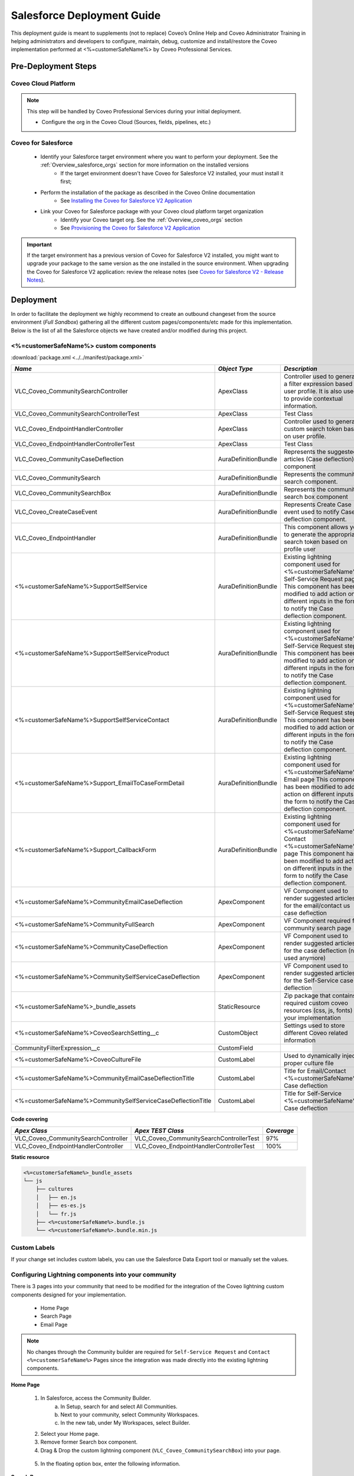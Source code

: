 .. _Deployment_sfdc_deployment:

***************************
Salesforce Deployment Guide
***************************

This deployment guide is meant to supplements (not to replace) Coveo’s Online Help and Coveo Administrator Training in helping administrators 
and developers to configure, maintain, debug, customize and install/restore the Coveo implementation performed at <%=customerSafeName%> by 
Coveo Professional Services. 



Pre-Deployment Steps
====================

Coveo Cloud Platform
--------------------

.. note::
    This step will be handled by Coveo Professional Services during your initial deployment.

    * Configure the org in the Coveo Cloud (Sources, fields, pipelines, etc.)

Coveo for Salesforce
--------------------
    * Identify your Salesforce target environment where you want to perform your deployment. See the :ref:`Overview_salesforce_orgs` section for more information on the installed versions
        - If the target environment doesn't have Coveo for Salesforce V2 installed, your must install it first;
    * Perform the installation of the package as described in the Coveo Online documentation
        - See `Installing the Coveo for Salesforce V2 Application <https://onlinehelp.coveo.com/en/cloud/Installing_the_Coveo_for_Salesforce_V2_Application.htm>`_
    * Link your Coveo for Salesforce package with your Coveo cloud platform target organization
        - Identify your Coveo target org. See the :ref:`Overview_coveo_orgs` section
        - See `Provisioning the Coveo for Salesforce V2 Application <https://onlinehelp.coveo.com/en/cloud/Provisioning_the_Coveo_for_Salesforce_V2_Application.htm>`_

.. important::
    
    If the target environment has a previous version of Coveo for Salesforce V2 installed, you might want to upgrade your package to the same version 
    as the one installed in the source environment. When upgrading the Coveo for Salesforce V2 application: 
    review the release notes (see `Coveo for Salesforce V2 - Release Notes <https://developers.coveo.com/x/OICpAQ>`_).


Deployment
==========
In order to facilitate the deployment we highly recommend to create an outbound changeset from the source environment (*Full Sandbox*) gathering all the different custom pages/components/etc made for this implementation. 
Below is the list of all the Salesforce objects we have created and/or modified during this project. 

<%=customerSafeName%> custom components
-----------------------

:download:`package.xml <../../manifest/package.xml>`

+--------------------------------------------------------------+----------------------+-------------------------------------------------------------------------------------------------------------------------+
|                            *Name*                            |    *Object Type*     |                                                      *Description*                                                      |
+==============================================================+======================+=========================================================================================================================+
| VLC_Coveo_CommunitySearchController                          | ApexClass            | Controller used to generate a filter expression based on user profile.                                                  |
|                                                              |                      | It is also used to provide contextual information.                                                                      |
+--------------------------------------------------------------+----------------------+-------------------------------------------------------------------------------------------------------------------------+
| VLC_Coveo_CommunitySearchControllerTest                      | ApexClass            | Test Class                                                                                                              |
+--------------------------------------------------------------+----------------------+-------------------------------------------------------------------------------------------------------------------------+
| VLC_Coveo_EndpointHandlerController                          | ApexClass            | Controller used to generate custom search token based on user profile.                                                  |
+--------------------------------------------------------------+----------------------+-------------------------------------------------------------------------------------------------------------------------+
| VLC_Coveo_EndpointHandlerControllerTest                      | ApexClass            | Test Class                                                                                                              |
+--------------------------------------------------------------+----------------------+-------------------------------------------------------------------------------------------------------------------------+
| VLC_Coveo_CommunityCaseDeflection                            | AuraDefinitionBundle | Represents the suggested articles (Case deflection) component                                                           |
+--------------------------------------------------------------+----------------------+-------------------------------------------------------------------------------------------------------------------------+
| VLC_Coveo_CommunitySearch                                    | AuraDefinitionBundle | Represents the community search component.                                                                              |
+--------------------------------------------------------------+----------------------+-------------------------------------------------------------------------------------------------------------------------+
| VLC_Coveo_CommunitySearchBox                                 | AuraDefinitionBundle | Represents the community search box component                                                                           |
+--------------------------------------------------------------+----------------------+-------------------------------------------------------------------------------------------------------------------------+
| VLC_Coveo_CreateCaseEvent                                    | AuraDefinitionBundle | Represents Create Case event used to notify Case deflection component.                                                  |
+--------------------------------------------------------------+----------------------+-------------------------------------------------------------------------------------------------------------------------+
| VLC_Coveo_EndpointHandler                                    | AuraDefinitionBundle | This component allows you to generate the appropriate search token based on profile user                                |
+--------------------------------------------------------------+----------------------+-------------------------------------------------------------------------------------------------------------------------+
| <%=customerSafeName%>SupportSelfService                      | AuraDefinitionBundle | Existing lightning component used for <%=customerSafeName%> Self-Service Request page.                                  |
|                                                              |                      | This component has been modified to add action on different inputs in the form to notify the Case deflection component. |
+--------------------------------------------------------------+----------------------+-------------------------------------------------------------------------------------------------------------------------+
| <%=customerSafeName%>SupportSelfServiceProduct               | AuraDefinitionBundle | Existing lightning component used for <%=customerSafeName%> Self-Service Request step 1                                 |
|                                                              |                      | This component has been modified to add action on different inputs in the form to notify the Case deflection component. |
+--------------------------------------------------------------+----------------------+-------------------------------------------------------------------------------------------------------------------------+
| <%=customerSafeName%>SupportSelfServiceContact               | AuraDefinitionBundle | Existing lightning component used for <%=customerSafeName%> Self-Service Request step 2                                 |
|                                                              |                      | This component has been modified to add action on different inputs in the form to notify the Case deflection component. |
+--------------------------------------------------------------+----------------------+-------------------------------------------------------------------------------------------------------------------------+
| <%=customerSafeName%>Support_EmailToCaseFormDetail           | AuraDefinitionBundle | Existing lightning component used for <%=customerSafeName%> Email page                                                  |
|                                                              |                      | This component has been modified to add action on different inputs in the form to notify the Case deflection component. |
+--------------------------------------------------------------+----------------------+-------------------------------------------------------------------------------------------------------------------------+
| <%=customerSafeName%>Support_CallbackForm                    | AuraDefinitionBundle | Existing lightning component used for <%=customerSafeName%> Contact <%=customerSafeName%> page                          |
|                                                              |                      | This component has been modified to add action on different inputs in the form to notify the Case deflection component. |
+--------------------------------------------------------------+----------------------+-------------------------------------------------------------------------------------------------------------------------+
| <%=customerSafeName%>CommunityEmailCaseDeflection            | ApexComponent        | VF Component used to render suggested articles for the email/contact us case deflection                                 |
+--------------------------------------------------------------+----------------------+-------------------------------------------------------------------------------------------------------------------------+
| <%=customerSafeName%>CommunityFullSearch                     | ApexComponent        | VF Component required for community search page                                                                         |
+--------------------------------------------------------------+----------------------+-------------------------------------------------------------------------------------------------------------------------+
| <%=customerSafeName%>CommunityCaseDeflection                 | ApexComponent        | VF Component used to render suggested articles for the case deflection (not used anymore)                               |
+--------------------------------------------------------------+----------------------+-------------------------------------------------------------------------------------------------------------------------+
| <%=customerSafeName%>CommunitySelfServiceCaseDeflection      | ApexComponent        | VF Component used to render suggested articles for the Self-Service case deflection                                     |
+--------------------------------------------------------------+----------------------+-------------------------------------------------------------------------------------------------------------------------+
| <%=customerSafeName%>_bundle_assets                          | StaticResource       | Zip package that contains required custom coveo resources (css, js, fonts) for your implementation                      |
+--------------------------------------------------------------+----------------------+-------------------------------------------------------------------------------------------------------------------------+
| <%=customerSafeName%>CoveoSearchSetting__c                   | CustomObject         | Settings used to store different Coveo related information                                                              |
+--------------------------------------------------------------+----------------------+-------------------------------------------------------------------------------------------------------------------------+
| CommunityFilterExpression__c                                 | CustomField          |                                                                                                                         |
+--------------------------------------------------------------+----------------------+-------------------------------------------------------------------------------------------------------------------------+
| <%=customerSafeName%>CoveoCultureFile                        | CustomLabel          | Used to dynamically inject proper culture file                                                                          |
+--------------------------------------------------------------+----------------------+-------------------------------------------------------------------------------------------------------------------------+
| <%=customerSafeName%>CommunityEmailCaseDeflectionTitle       | CustomLabel          | Title for Email/Contact <%=customerSafeName%> Case deflection                                                           |
+--------------------------------------------------------------+----------------------+-------------------------------------------------------------------------------------------------------------------------+
| <%=customerSafeName%>CommunitySelfServiceCaseDeflectionTitle | CustomLabel          | Title for Self-Service <%=customerSafeName%> Case deflection                                                            |
+--------------------------------------------------------------+----------------------+-------------------------------------------------------------------------------------------------------------------------+


**Code covering**

+-------------------------------------+-----------------------------------------+------------+
|            *Apex Class*             |            *Apex TEST Class*            | *Coverage* |
+=====================================+=========================================+============+
| VLC_Coveo_CommunitySearchController | VLC_Coveo_CommunitySearchControllerTest | 97%        |
+-------------------------------------+-----------------------------------------+------------+
| VLC_Coveo_EndpointHandlerController | VLC_Coveo_EndpointHandlerControllerTest | 100%       |
+-------------------------------------+-----------------------------------------+------------+

**Static resource**

.. code::

    <%=customerSafeName%>_bundle_assets
    └── js
        ├── cultures
        │   ├── en.js
        │   ├── es-es.js
        │   └── fr.js
        ├── <%=customerSafeName%>.bundle.js
        └── <%=customerSafeName%>.bundle.min.js


Custom Labels
-------------
If your change set includes custom labels, you can use the Salesforce Data Export tool or manually set the values.


Configuring Lightning components into your community
----------------------------------------------------

There is 3 pages into your community that need to be modified for the integration of the Coveo lightning custom components designed for your implementation.

    * Home Page
    * Search Page
    * Email Page

.. note:: No changes through the Community builder are required for ``Self-Service Request`` and ``Contact <%=customerSafeName%>`` Pages since the integration was made directly into the existing lightning components. 

**Home Page**

    1. In Salesforce, access the Community Builder.
        a. In Setup, search for and select All Communities.
        b. Next to your community, select Community Workspaces.
        c. In the new tab, under My Workspaces, select Builder.

    2. Select your Home page.
    3. Remove former Search box component.
    4. Drag & Drop the custom lightning component (``VLC_Coveo_CommunitySearchBox``) into your page.

    .. figure:: ../_static/img/SearchBoxDragDrop.png
        :align: center
        :alt: Coveo SearchBox drag and drop

    5. In the floating option box, enter the following information.

    .. figure:: ../_static/img/SearchBoxOptions.png
        :alt: Coveo SearchBox options

**Search Page**

    1. In Salesforce, access the Community Builder.
        a. In Setup, search for and select All Communities.
        b. Next to your community, select Community Workspaces.
        c. In the new tab, under My Workspaces, select Builder.
    2. Ensure you have created a page variation for your Search page (``Coveo Search``).

    .. figure:: ../_static/img/SearchPageVariation.png
        :align: center
        :alt: Coveo Search page variation

    .. note:: Make sure to target the desired audience and you have published your page.

    3. Select the new page variation.
    4. Drag & Drop the custom lightning component (``VLC_Coveo_CommunitySearch``) into your page.

    .. figure:: ../_static/img/SearchDragDrop.png
        :align: center
        :alt: Coveo Search page drag and drop

    5. In the floating option box, enter the following information.

    .. figure:: ../_static/img/SearchOptions.png
        :alt: Coveo Search page options
    

**Email Page**
    
    1. In Salesforce, access the Community Builder.
        a. In Setup, search for and select All Communities.
        b. Next to your community, select Community Workspaces.
        c. In the new tab, under My Workspaces, select Builder.
    2. Ensure you have created a page variation for Email page (``Email With Coveo``).

    .. figure:: ../_static/img/EmailPageVariation.png
        :align: center
        :alt: Email page variation

    .. note:: Make sure to target the desired audience and you have published your page.

    3. Select the new page variation
        a. Select page properties
        b. Under layout section, make sure to select 2 columns layout.

        .. figure:: ../_static/img/EmailLayout.png
            :alt: Open Case page layout
            :width: 50%

    4. Drag & Drop the custom lightning component (``VLC_Coveo_CommunityCaseDeflection``) into your page.

    .. figure:: ../_static/img/EmailDragDrop.png
        :align: center
        :alt: Open Case page drag and drop

    5. In the floating option box, enter the following information.

    .. figure:: ../_static/img/EmailOptions.png
        :alt: Open Case page options
        :width: 30%

.. warning:: If the ``VLC_Coveo_CommunityCaseDeflection`` throws an error saying the "Coveo Case Deflection" feature is not activated for your organization, this means the case deflection feature on the license has not been enabled. (This can be done by PS folks or Coveo Support)

.. important:: Don't forget to click on Publish to publish all recent changes to your community members :)

Post-Deployment Steps
=====================

Updating custom setting for the given Salesforce org
----------------------------------------------------


Smoke Tests
-----------

    * <%=customerSafeName%> Support community
        * Home page
        * Search page
        * Email page
        * Contact Us Page
        * Self-Service Requet Page


Clean-up
--------

    * Delete obsolete objects (e.g.: Apex classes, Apex Pages, etc).
